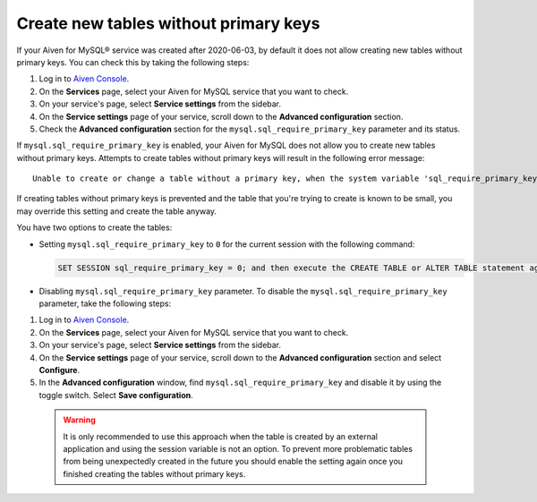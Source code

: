Create new tables without primary keys
======================================

If your Aiven for MySQL® service was created after 2020-06-03, by default it does not allow creating new tables without primary keys. You can check this by taking the following steps:

1. Log in to `Aiven Console <https://console.aiven.io/>`_.
2. On the **Services** page, select your Aiven for MySQL service that you want to check.
3. On your service's page, select **Service settings** from the sidebar.
4. On the **Service settings** page of your service, scroll down to the **Advanced configuration** section.
5. Check the **Advanced configuration** section for the ``mysql.sql_require_primary_key`` parameter and its status.

If ``mysql.sql_require_primary_key`` is enabled, your Aiven for MySQL does not allow you to create new tables without primary keys. Attempts to create tables without primary keys will result in the following error message::

    Unable to create or change a table without a primary key, when the system variable 'sql_require_primary_key' is set. Add a primary key to the table or unset this variable to avoid this message. Note that tables without a primary key can cause performance problems in row-based replication, so please consult your DBA before changing this setting.

If creating tables without primary keys is prevented and the table that you're trying to create is known to be small, you may override this setting and create the table anyway. 

.. seealso::
    You can read more about the MySQL replication in the :ref:`Replication overview <myslq-replication-overview>` article.

You have two options to create the tables:

* Setting ``mysql.sql_require_primary_key`` to ``0`` for the current session with the following command:
  
  .. code-block:: shell

      SET SESSION sql_require_primary_key = 0; and then execute the CREATE TABLE or ALTER TABLE statement again in the same session.

* Disabling ``mysql.sql_require_primary_key`` parameter. To disable the ``mysql.sql_require_primary_key`` parameter, take the following steps:
  
1. Log in to `Aiven Console <https://console.aiven.io/>`_.
2. On the **Services** page, select your Aiven for MySQL service that you want to check.
3. On your service's page, select **Service settings** from the sidebar.
4. On the **Service settings** page of your service, scroll down to the **Advanced configuration** section and select **Configure**.
5. In the **Advanced configuration** window, find ``mysql.sql_require_primary_key`` and disable it by using the toggle switch. Select **Save configuration**.

  .. warning::
    
    It is only recommended to use this approach when the table is created by an external application and using the session variable is not an option. To prevent more problematic tables from being unexpectedly created in the future you should enable the setting again once you finished creating the tables without primary keys.

.. seealso::
  
    Learn how to :doc:`create missing primary keys </docs/products/mysql/howto/create-missing-primary-keys>` in your Aiven for MySQL.
